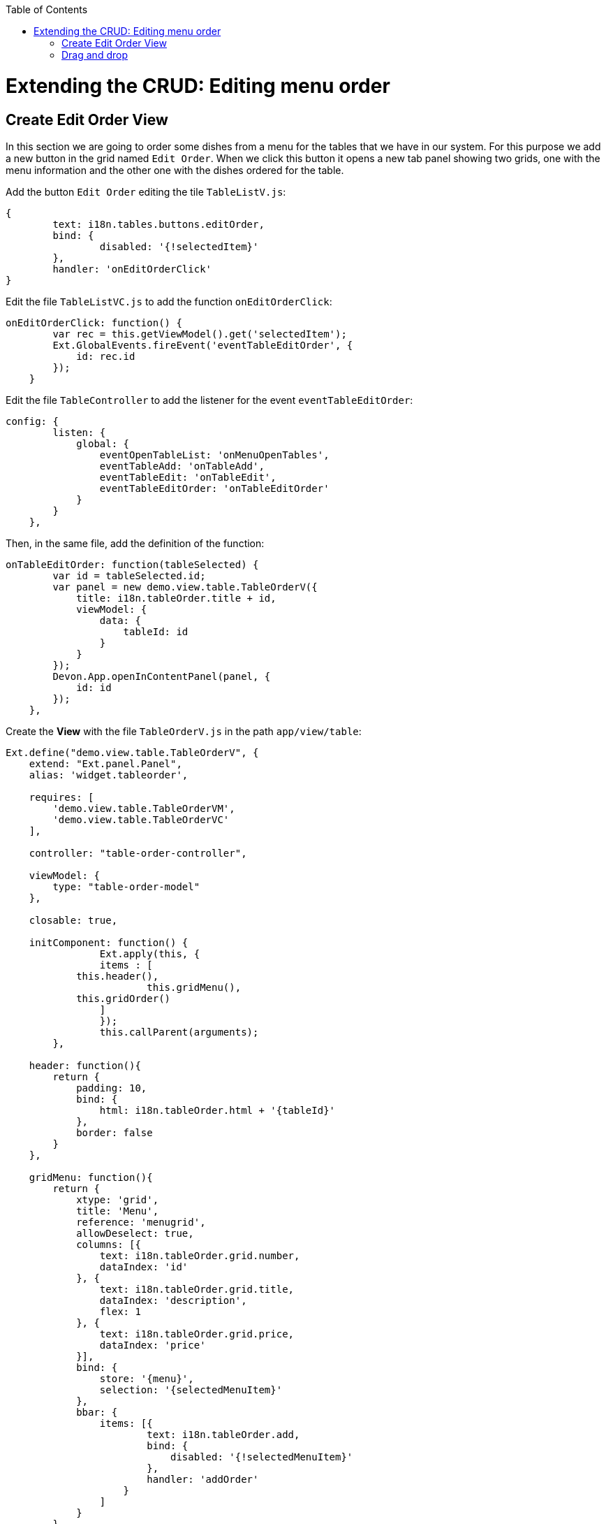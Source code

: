 :toc: macro
toc::[]

# Extending the CRUD: Editing menu order

## Create Edit Order View

In this section we are going to order some dishes from a menu for the tables that we have in our system.   For this purpose we add a new button in the grid named `Edit Order`.   When we click this button it opens a new tab panel showing two grids, one with the menu information and the other one with the dishes ordered for the table.

Add the button `Edit Order` editing the tile `TableListV.js`:

[source,javascript]
----
{
	text: i18n.tables.buttons.editOrder,
	bind: {
		disabled: '{!selectedItem}'
	},
	handler: 'onEditOrderClick'
}
----

Edit the file `TableListVC.js` to add the function `onEditOrderClick`:

[source,javascript]
----
onEditOrderClick: function() {
        var rec = this.getViewModel().get('selectedItem');
        Ext.GlobalEvents.fireEvent('eventTableEditOrder', {
            id: rec.id
        });
    }
----

Edit the file `TableController` to add the listener for the event `eventTableEditOrder`:

[source,javascript]
----
config: {
        listen: {
            global: {
                eventOpenTableList: 'onMenuOpenTables',
                eventTableAdd: 'onTableAdd',
                eventTableEdit: 'onTableEdit',
                eventTableEditOrder: 'onTableEditOrder'
            }
        }
    },
----

Then, in the same file, add the definition of the function:

[source,javascript]
----
onTableEditOrder: function(tableSelected) {
        var id = tableSelected.id;
        var panel = new demo.view.table.TableOrderV({
            title: i18n.tableOrder.title + id,
            viewModel: {
                data: {
                    tableId: id
                }
            }
        });
        Devon.App.openInContentPanel(panel, {
            id: id
        });
    },
----

Create the **View** with the file `TableOrderV.js` in the path `app/view/table`:

[source,javascript]
----
Ext.define("demo.view.table.TableOrderV", {
    extend: "Ext.panel.Panel",
    alias: 'widget.tableorder',

    requires: [
        'demo.view.table.TableOrderVM',
        'demo.view.table.TableOrderVC'
    ],

    controller: "table-order-controller",

    viewModel: {
        type: "table-order-model"
    },

    closable: true,
    
    initComponent: function() {
		Ext.apply(this, {
		items : [
            this.header(),
			this.gridMenu(),
            this.gridOrder()
		]
		});
		this.callParent(arguments);
	},
    
    header: function(){
        return {
            padding: 10,
            bind: {
                html: i18n.tableOrder.html + '{tableId}'
            },
            border: false
        }
    },
    
    gridMenu: function(){
        return {
            xtype: 'grid',
            title: 'Menu',
            reference: 'menugrid',
            allowDeselect: true,
            columns: [{
                text: i18n.tableOrder.grid.number,
                dataIndex: 'id'
            }, {
                text: i18n.tableOrder.grid.title,
                dataIndex: 'description',
                flex: 1
            }, {
                text: i18n.tableOrder.grid.price,
                dataIndex: 'price'
            }],
            bind: {
                store: '{menu}',
                selection: '{selectedMenuItem}'
            },
            bbar: {
                items: [{
                        text: i18n.tableOrder.add,
                        bind: {
                            disabled: '{!selectedMenuItem}'
                        },
                        handler: 'addOrder'
                    }
                ]
            }
        }
    },
    
    gridOrder: function(){
        return {
            xtype: 'grid',
            title: 'Orders',
            reference: 'ordergrid',
            allowDeselect: true,
            columns: [{
                dataIndex: 'id',
                hidden: true
            }, {
                text: i18n.tableOrder.grid.title,
                dataIndex: 'description',
                flex: 1
            }, {
                text: i18n.tableOrder.grid.price,
                dataIndex: 'price'
            }],
            bind: {
                store: '{order}',
                selection: '{selectedOrderItem}'
            },
            bbar: {
                items: [{
                        text: i18n.tableOrder.remove,
                        bind: {
                            disabled: '{!selectedOrderItem}'
                        },
                        handler: 'orderRemove'
                    },
                    '->', {
                        text: i18n.tableOrder.submit,
                        handler: 'tableOrderSubmit'
                    }, {
                        text: i18n.tableOrder.cancel,
                        handler: 'tableOrderCancel'
                    }
                ]
            }
        }
    }
});
----

Create the **ViewModel** with the file `TableOrderVM.js`:

[source,javascript]
----
Ext.define('demo.view.table.TableOrderVM', {
    extend: 'Ext.app.ViewModel',
    requires: [
    ],
    alias: 'viewmodel.table-order-model',

    data: {
        selectedMenuItem: false,
        selectedOrderItem: false
    },

    stores: {
        menu: {
            fields: ['id','description','price'],
			data:[
				{'id': 1, 'description':'Coke', 'price':'3.99'},
				{'id': 2, 'description':'Water', 'price':'1.99'},
				{'id': 3, 'description':'Orange Juice', 'price':'4.99'},
                		{'id': 4, 'description':'Salad', 'price':'7.99'},
                		{'id': 5, 'description':'Chicken', 'price':'8.99'}
			]
        },
        order: {
            fields: ['id','offerId','description','price'],
			data:[
				
			]
        }
    }
});
----

Create the **ViewController** with the file `TableOrderVC.js`:

[source,javascript]
----
Ext.define('demo.view.table.TableOrderVC', {
    extend: 'Ext.app.ViewController',
    alias: 'controller.table-order-controller',

    control: {
        'tableorder': {
            afterrender: 'onAfterRender'
        }
    },

    onAfterRender: function() {  
        /* */
    },

    tableOrderCancel: function() {
        this.tableOrderClose();
    },

    tableOrderClose: function() {
        this.getView().destroy();
    },

    tableOrderSubmit: function() {
        /* TODO Submit Orders for the table */
    },

    orderRemove: function() {
        var model = this.getViewModel();
        var orders = model.get("order");
        var selectedItem = model.get("selectedOrderItem");

        orders.remove(selectedItem);
    },

    addOrder: function() {
        var vm = this.getViewModel();
        var selectedMenu = vm.get("selectedMenuItem");

        vm.get("order").add({
            id: null,
            offerId: selectedMenu.get("id"),
            description: selectedMenu.get("description"),
            price: selectedMenu.get("price")
        });
    }
});
----

Edit the file `Table_en_EN.js` to add the new messages:

[source,javascript]
----
tableOrder: {
            title: 'Table: ',
            newTitle: 'New table',
            status: 'STATUS',
            orderPos: 'Order Positions:',
            add: 'Add',
            remove: 'Remove',
            submit: 'Submit',
            cancel: 'Cancel',
            html: 'Details for table #',
            grid: {
                number: 'Number',
                title: 'Title',
                status: ' STATUS',
                price: 'Price',
                comment: 'Comment'
            }
        },
----

Edit the file `TableController.js` adding the new view in the `requires` property:

[source,javascript]
----
requires:[
		'demo.view.table.i18n.Table_en_EN',
		'demo.view.table.TableListV',
		'demo.view.table.TableEditV',
		'demo.view.table.TableOrderV'
	],
----

Navigate to the application and check the result

After all these steps if we check the result on the browser we will see two grids, one with the information about the menu and the other one with the information about what we have ordered for that table.   When we select one item from the `Menu` grid we can add that item on the `Orders` grid so we can complete our order.

image::images/client-gui-sencha/editOrder.PNG[Edit order,width="450", link="https://github.com/devonfw/devon-guide/wiki/images/client-gui-sencha/editOrder.PNG"]

image::images/client-gui-sencha/editOrderView.PNG[Edit order View,width="450", link="https://github.com/devonfw/devon-guide/wiki/images/client-gui-sencha/editOrderView.PNG"]

## Drag and drop

We are going to change our sample a bit.   Instead of using the button `Add` to add some dish or drink to our order, we are going to do it using the `Drag and drop` functionality that ExtJS provides.

The only thing we have to do is to define in our grids the configuration for the drag and drop.  

Include in the first grid, in the file `TableOrderV.js`, the following code:

[source,javascript]
----
viewConfig: {
                plugins: {
                    ptype: 'gridviewdragdrop',
                    dragGroup: 'firstGridDDGroup',
                    dropGroup: 'secondGridDDGroup'
                }
            },
----

Then, in the other grid we have to add the following code:

[source,javascript]
----
viewConfig: {
                plugins: {
                    ptype: 'gridviewdragdrop',
                    dragGroup: 'secondGridDDGroup',
                    dropGroup: 'firstGridDDGroup'
                }
            },
----

Navigate to our application and check that now we can drag and drop elements from the two grids.   

In our case, what we want is to drag only from the first grid and drop in the second one.   So we have to edit our configuration for this purpose.

Edit the configuration of the first grid adding the property `enableDrop` with the value to false:

[source,javascript]
----
viewConfig: {
                plugins: {
                    ptype: 'gridviewdragdrop',
                    dragGroup: 'firstGridDDGroup',
                    dropGroup: 'secondGridDDGroup',
                    enableDrop: false
                }
            },
----

Edit the configuration of the second one adding the property `enableDrag` with value to false:

[source,javascript]
----
viewConfig: {
                plugins: {
                    ptype: 'gridviewdragdrop',
                    dragGroup: 'secondGridDDGroup',
                    dropGroup: 'firstGridDDGroup',
                    enableDrag: false
                }
            },
----

Check the changes. Now, we can only drag from the first grid and drop to the second one.

Besides this, what we want is to drag from the first grid but keep the record in the grid as we can have the same item more than once.   In order to do this we need to edit the configuration of the `Order` grid, the second grid.   We have to add a listener for the drop in the configuration of the drag and drop:

[source,javascript]
----
listeners: {
    drop: 'restoreMenu'
}
----

When the drop is launched we are going to execute the function `restoreMenu`.   In our ViewController `TableOrderVC.js` we have to define the function:

[source,javascript]
----
restoreMenu: function(node, data, dropRec, dropPosition){
        var record = data.records[0].data;
        var vm = this.getViewModel();
        vm.get("menu").add(record);
    }
----

We are adding again the element that we have just dropped from the first grid.

Navigate to the application to check the results

image::images/client-gui-sencha/editOrderDragDrop.PNG[Edit Order Drag Drop,width="450", link="https://github.com/devonfw/devon-guide/wiki/images/client-gui-sencha/editOrderDragDrop.PNG"]